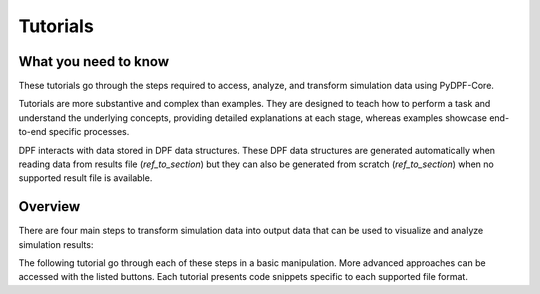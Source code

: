 .. _ref_tutorials_index:

Tutorials
---------

What you need to know
+++++++++++++++++++++

These tutorials go through the steps required to access, analyze,
and transform simulation data using  PyDPF-Core.

Tutorials are more substantive and complex than examples. They are designed to teach how to perform a task and understand
the underlying concepts, providing detailed explanations at each stage, whereas examples showcase end-to-end specific processes.

DPF interacts with data stored in DPF data structures.
These DPF data structures are generated automatically when reading data from results file (`ref_to_section`) but they can also be generated from scratch (`ref_to_section`) when no supported result file is available.

Overview
++++++++

There are four main steps to transform simulation data into output data that can
be used to visualize and analyze simulation results:

.. grid::
   :gutter: 0

   .. grid-item::
      :child-direction: row

      .. button-ref:: initial_topic
         :ref-type: ref
         :color: primary
         :shadow:
         :expand:

         Importing and opening results files

      :octicon:`arrow-right;1em`

      .. button-ref:: disp_results
         :ref-type: ref
         :color: primary
         :shadow:
         :expand:

         Access and extract results

      :octicon:`arrow-right;1em`

      .. button-ref:: disp_results
         :ref-type: ref
         :color: primary
         :shadow:

         Transform available data

      :octicon:`arrow-right;1em`

      .. button-ref:: disp_results
         :ref-type: ref
         :color: primary
         :shadow:

         Visualize the data

      :octicon:`arrow-right;1em`

      .. button-ref:: disp_results
         :ref-type: ref
         :color: primary
         :shadow:

         Extract data

The following tutorial go through each of these steps in a basic manipulation. More advanced
approaches can be accessed with the listed buttons. Each tutorial presents code snippets specific
to each supported file format.

.. centered:: Importing and opening results files

.. grid::
   :gutter: 5
   :padding: 2

   .. grid-item::
      :columns: 7
      :class: sd-shadow-sm

      .. code-block:: python

         # First, import the DPF-Core module as ``dpf`` and import the included
         # examples file
         from ansys.dpf import core as dpf
         from ansys.dpf.core import examples
         from ansys.dpf.core import operators as ops

         # `DataSources' is a class that manages paths to their files.
         # Use this object to declare data inputs for DPF and define their locations.
         my_data_sources = dpf.DataSources(result_path=examples.find_simple_bar())

         # The model is a helper designed to give shortcuts to access the analysis
         # results metadata, by opening a DataSources or a Streams, and to
         # instanciate results provider for it.

         my_model = dpf.Model(data_sources=my_data_sources)
         print(my_model)

      .. rst-class:: sphx-glr-script-out

       .. exec_code::
          :hide_code:

          from ansys.dpf import core as dpf
          from ansys.dpf.core import examples
          from ansys.dpf.core import operators as ops
          my_data_sources = dpf.DataSources(result_path=examples.find_simple_bar())
          my_model = dpf.Model(data_sources=my_data_sources)
          print(my_model)

   .. grid-item::
      :columns: 1

   .. grid-item::
      :columns: 4
      :class: sd-shadow-sm

      .. centered:: :octicon:`pin;1em`

      .. button-ref:: ref_tutorials_model
         :ref-type: ref
         :color: secondary
         :shadow:
         :expand:

         I have one file.

      .. button-ref:: disp_results
         :ref-type: ref
         :color: secondary
         :shadow:
         :expand:

         I have more than one file

      .. button-ref:: ref_tutorials_model
         :ref-type: ref
         :color: secondary
         :shadow:
         :expand:

         I don’t know my file(s) type(s)


.. centered:: **Access and extract results**

.. grid:: 2
   :gutter: 5
   :padding: 2

   .. grid-item::
      :columns: 7
      :class: sd-shadow-sm

      .. code-block:: python

         # We see that we have a displacement result
         # Define the displacement results through the models property `results`
         my_displacements = my_model.results.displacement.eval()
         print(my_displacements)

      .. rst-class:: sphx-glr-script-out

       .. exec_code::
          :hide_code:

          from ansys.dpf import core as dpf
          from ansys.dpf.core import examples
          from ansys.dpf.core import operators as ops
          my_data_sources = dpf.DataSources(result_path=examples.find_simple_bar())
          my_model = dpf.Model(data_sources=my_data_sources)
          my_displacements = my_model.results.displacement.eval()
          print(my_displacements)

      .. code-block:: python

         # Extract the data of the displacement field
         my_displacements_0 = my_displacements[0].data
         print(my_displacements_0)

      .. rst-class:: sphx-glr-script-out

       .. exec_code::
          :hide_code:

          from ansys.dpf import core as dpf
          from ansys.dpf.core import examples
          from ansys.dpf.core import operators as ops
          my_data_sources = dpf.DataSources(result_path=examples.find_simple_bar())
          my_model = dpf.Model(data_sources=my_data_sources)
          my_displacements = my_model.results.displacement.eval()
          my_displacements_0 = my_displacements[0].data
          print(my_displacements_0)

   .. grid-item::
      :columns: 1

   .. grid-item::
      :columns: 4
      :class: sd-shadow-sm

      .. centered:: More specific tutorials

      .. button-ref:: ref_tutorials_model
         :ref-type: ref
         :color: secondary
         :shadow:
         :expand:

         Narrow down data

      .. button-ref:: ref_tutorials_model
         :ref-type: ref
         :color: secondary
         :shadow:
         :expand:

         Extract and explore results data

      .. button-ref:: ref_tutorials_model
         :ref-type: ref
         :color: secondary
         :shadow:
         :expand:

         Extract and explore results metadata

.. centered:: **Transform data**

.. grid:: 2
   :gutter: 5
   :padding: 2

   .. grid-item::
      :columns: 7
      :class: sd-shadow-sm

      .. code-block:: python

         # Compute the norm of the displacement
         # Define the norm operator (here for a fields container) for the displacement
         my_norm = ops.math.norm_fc(fields_container=my_displacements).eval()
         print(my_norm[0].data)

      .. rst-class:: sphx-glr-script-out

       .. exec_code::
          :hide_code:

          from ansys.dpf import core as dpf
          from ansys.dpf.core import examples
          from ansys.dpf.core import operators as ops
          my_data_sources = dpf.DataSources(result_path=examples.find_simple_bar())
          my_model = dpf.Model(data_sources=my_data_sources)
          my_displacements = my_model.results.displacement.eval()
          my_displacements_0 = my_displacements[0].data
          my_norm = ops.math.norm_fc(fields_container=my_displacements).eval()
          print(my_norm[0].data)

      .. code-block:: python

         # Compute the maximum of the normalised displacement
         # Define the maximum operator and chain it to the norm operator
         my_max= ops.min_max.min_max_fc(fields_container=my_norm).outputs.field_max()
         print(my_max)

      .. rst-class:: sphx-glr-script-out

       .. exec_code::
          :hide_code:

          from ansys.dpf import core as dpf
          from ansys.dpf.core import examples
          from ansys.dpf.core import operators as ops
          my_data_sources = dpf.DataSources(result_path=examples.find_simple_bar())
          my_model = dpf.Model(data_sources=my_data_sources)
          my_displacements = my_model.results.displacement.eval()
          my_displacements_0 = my_displacements[0].data
          my_norm = ops.math.norm_fc(fields_container=my_displacements).eval()
          my_max = ops.min_max.min_max_fc(fields_container=my_norm).outputs.field_max()
          print(my_max)

   .. grid-item::
      :columns: 1

   .. grid-item::
      :columns: 4
      :class: sd-shadow-sm

      .. centered:: More specific tutorials

      .. button-ref:: ref_tutorials_model
         :ref-type: ref
         :shadow:
         :expand:
         :class: sd-bg-secondary
         :color: secondary

         Using operators

      .. button-ref:: disp_results
         :ref-type: ref
         :class: sd-bg-secondary
         :shadow:
         :expand:

         Create a workflow

.. centered:: **Visualize data**

.. grid:: 2
   :gutter: 5
   :padding: 2

   .. grid-item::
      :columns: 7
      :class: sd-shadow-sm

      .. code-block:: python

         # Plot the displacement
         # Define the support of the plot (here we plot the displacement over the mesh)
         my_plot = my_model.metadata.meshed_region.plot(field_or_fields_container=my_displacements)
         print(my_plot)

      .. rst-class:: sphx-glr-script-out

       .. exec_code::
          :hide_code:

          from ansys.dpf import core as dpf
          from ansys.dpf.core import examples
          from ansys.dpf.core import operators as ops
          my_data_sources = dpf.DataSources(result_path=examples.find_simple_bar())
          my_model = dpf.Model(data_sources=my_data_sources)
          my_displacements = my_model.results.displacement.eval()
          my_displacements_0 = my_displacements[0].data
          my_norm_operator = dpf.operators.math.norm_fc(fields_container=my_displacements).eval()
          my_max_operator = dpf.operators.min_max.min_max_fc(fields_container=my_norm_operator).eval()
          # my_plot = my_model.metadata.meshed_region.plot(field_or_fields_container=my_displacements)
          # print(my_plot)

   .. grid-item::
      :columns: 1

   .. grid-item::
      :columns: 4
      :class: sd-shadow-sm

      .. centered:: More specific tutorials

      .. button-ref:: ref_tutorials_model
         :ref-type: ref
         :class: sd-btn-secondary
         :shadow:
         :expand:

         Plotting

      .. button-ref:: disp_results
         :ref-type: ref
         :color: secondary
         :shadow:
         :expand:

         Animation